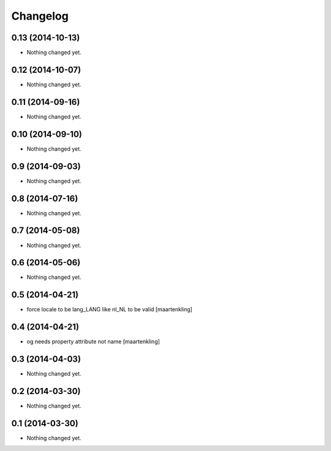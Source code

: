 Changelog
=========

0.13 (2014-10-13)
-----------------

- Nothing changed yet.


0.12 (2014-10-07)
-----------------

- Nothing changed yet.


0.11 (2014-09-16)
-----------------

- Nothing changed yet.


0.10 (2014-09-10)
-----------------

- Nothing changed yet.


0.9 (2014-09-03)
----------------

- Nothing changed yet.


0.8 (2014-07-16)
----------------

- Nothing changed yet.


0.7 (2014-05-08)
----------------

- Nothing changed yet.


0.6 (2014-05-06)
----------------

- Nothing changed yet.


0.5 (2014-04-21)
----------------

- force locale to be lang_LANG like nl_NL to be valid
  [maartenkling]

0.4 (2014-04-21)
----------------

- og needs property attribute not name
  [maartenkling]

0.3 (2014-04-03)
----------------

- Nothing changed yet.


0.2 (2014-03-30)
----------------

- Nothing changed yet.


0.1 (2014-03-30)
----------------

- Nothing changed yet.
